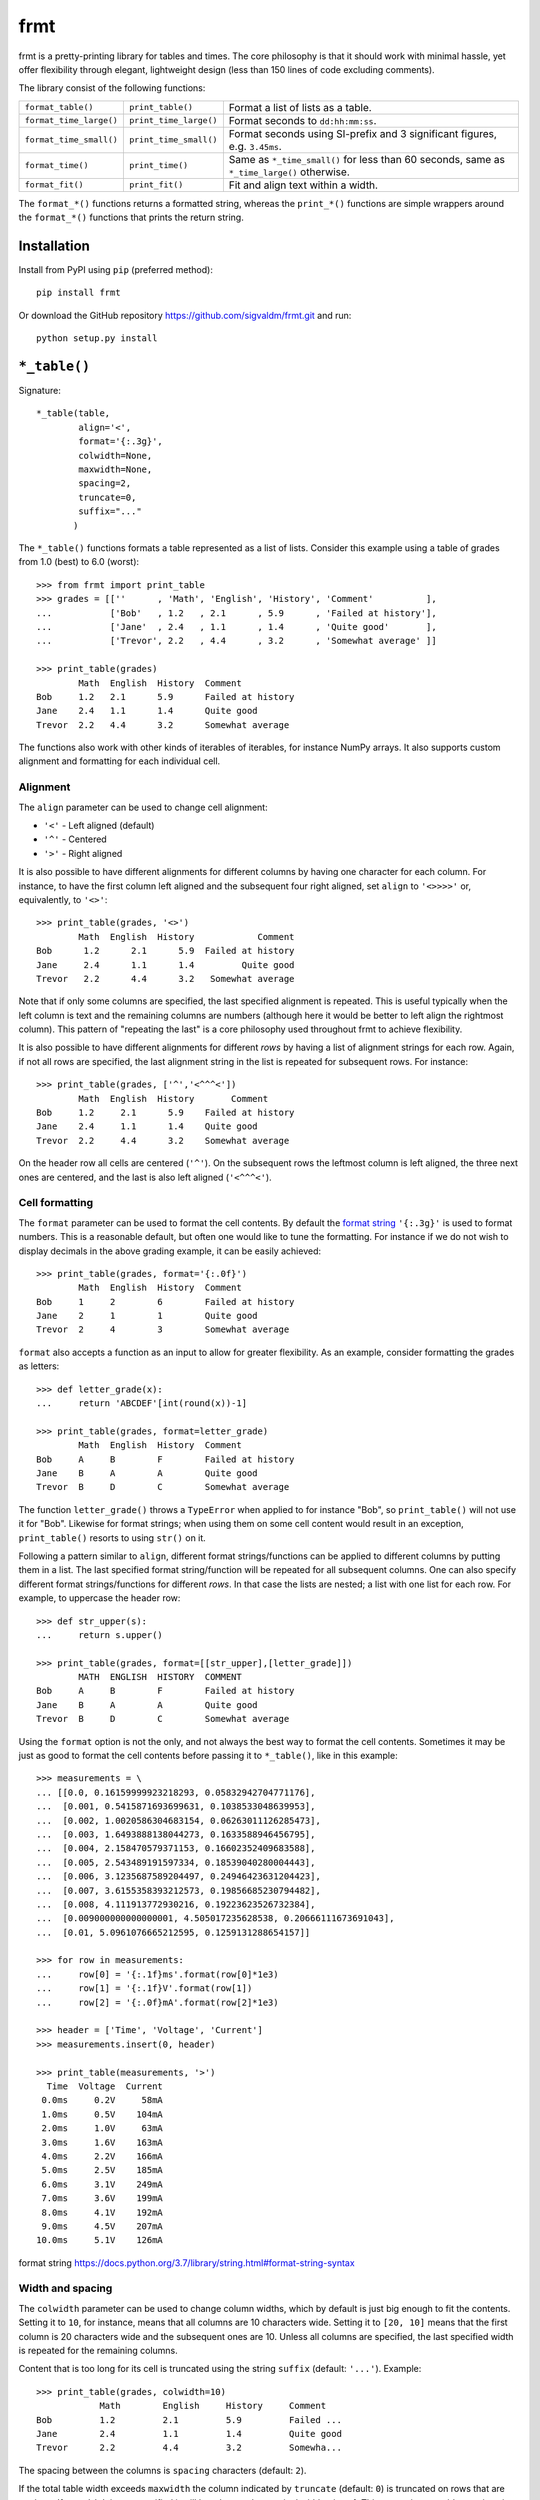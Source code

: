 frmt
====

.. image:: https://travis-ci.com/sigvaldm/frmt.svg?branch=master
    :target: https://travis-ci.com/sigvaldm/frmt

.. image:: https://coveralls.io/repos/github/sigvaldm/frmt/badge.svg?branch=master
    :target: https://coveralls.io/github/sigvaldm/frmt?branch=master

.. image:: https://img.shields.io/pypi/pyversions/frmt.svg
    :target: https://pypi.org/project/Frmt

frmt is a pretty-printing library for tables and times. The core philosophy is that it should work with minimal hassle, yet offer flexibility through elegant, lightweight design (less than 150 lines of code excluding comments).

The library consist of the following functions:

=======================  ======================  ==========================================================================================
``format_table()``       ``print_table()``       Format a list of lists as a table.
``format_time_large()``  ``print_time_large()``  Format seconds to ``dd:hh:mm:ss``.
``format_time_small()``  ``print_time_small()``  Format seconds using SI-prefix and 3 significant figures, e.g. ``3.45ms``.
``format_time()``        ``print_time()``        Same as ``*_time_small()`` for less than 60 seconds, same as ``*_time_large()`` otherwise.
``format_fit()``         ``print_fit()``         Fit and align text within a width.
=======================  ======================  ==========================================================================================

The ``format_*()`` functions returns a formatted string, whereas the ``print_*()`` functions are simple wrappers around the ``format_*()`` functions that prints the return string.

Installation
------------
Install from PyPI using ``pip`` (preferred method)::

    pip install frmt

Or download the GitHub repository https://github.com/sigvaldm/frmt.git and run::

    python setup.py install


``*_table()``
-------------
Signature::

    *_table(table,
            align='<',
            format='{:.3g}',
            colwidth=None,
            maxwidth=None,
            spacing=2,
            truncate=0,
            suffix="..."
           )   

The ``*_table()`` functions formats a table represented as a list of lists. Consider this example using a table of grades from 1.0 (best) to 6.0 (worst)::

    >>> from frmt import print_table
    >>> grades = [[''      , 'Math', 'English', 'History', 'Comment'          ],
    ...           ['Bob'   , 1.2   , 2.1      , 5.9      , 'Failed at history'],
    ...           ['Jane'  , 2.4   , 1.1      , 1.4      , 'Quite good'       ],
    ...           ['Trevor', 2.2   , 4.4      , 3.2      , 'Somewhat average' ]]

    >>> print_table(grades)
            Math  English  History  Comment          
    Bob     1.2   2.1      5.9      Failed at history
    Jane    2.4   1.1      1.4      Quite good       
    Trevor  2.2   4.4      3.2      Somewhat average 

The functions also work with other kinds of iterables of iterables, for instance NumPy arrays. It also supports custom alignment and formatting for each individual cell.
    
Alignment
~~~~~~~~~

The ``align`` parameter can be used to change cell alignment:

* ``'<'`` - Left aligned (default)
* ``'^'`` - Centered
* ``'>'`` - Right aligned

It is also possible to have different alignments for different columns by having one character for each column. For instance, to have the first column left aligned and the subsequent four right aligned, set ``align`` to ``'<>>>>'`` or, equivalently, to ``'<>'``::

    >>> print_table(grades, '<>')
            Math  English  History            Comment
    Bob      1.2      2.1      5.9  Failed at history
    Jane     2.4      1.1      1.4         Quite good
    Trevor   2.2      4.4      3.2   Somewhat average

Note that if only some columns are specified, the last specified alignment is repeated. This is useful typically when the left column is text and the remaining columns are numbers (although here it would be better to left align the rightmost column). This pattern of "repeating the last" is a core philosophy used throughout frmt to achieve flexibility.

It is also possible to have different alignments for different *rows* by having a list of alignment strings for each row. Again, if not all rows are specified, the last alignment string in the list is repeated for subsequent rows. For instance::

    >>> print_table(grades, ['^','<^^^<'])
            Math  English  History       Comment     
    Bob     1.2     2.1      5.9    Failed at history
    Jane    2.4     1.1      1.4    Quite good       
    Trevor  2.2     4.4      3.2    Somewhat average 

On the header row all cells are centered (``'^'``). On the subsequent rows the leftmost column is left aligned, the three next ones are centered, and the last is also left aligned (``'<^^^<'``).

Cell formatting
~~~~~~~~~~~~~~~

The ``format`` parameter can be used to format the cell contents. By default the `format string`_ ``'{:.3g}'`` is used to format numbers. This is a reasonable default, but often one would like to tune the formatting. For instance if we do not wish to display decimals in the above grading example, it can be easily achieved::

    >>> print_table(grades, format='{:.0f}')
            Math  English  History  Comment          
    Bob     1     2        6        Failed at history
    Jane    2     1        1        Quite good       
    Trevor  2     4        3        Somewhat average 

``format`` also accepts a function as an input to allow for greater flexibility. As an example, consider formatting the grades as letters::

    >>> def letter_grade(x):
    ...     return 'ABCDEF'[int(round(x))-1]

    >>> print_table(grades, format=letter_grade)
            Math  English  History  Comment          
    Bob     A     B        F        Failed at history
    Jane    B     A        A        Quite good       
    Trevor  B     D        C        Somewhat average 

The function ``letter_grade()`` throws a ``TypeError`` when applied to for instance "Bob", so ``print_table()`` will not use it for "Bob". Likewise for format strings; when using them on some cell content would result in an exception, ``print_table()`` resorts to using ``str()`` on it.

Following a pattern similar to ``align``, different format strings/functions can be applied to different columns by putting them in a list. The last specified format string/function will be repeated for all subsequent columns. One can also specify different format strings/functions for different *rows*. In that case the lists are nested; a list with one list for each row. For example, to uppercase the header row::

    >>> def str_upper(s):
    ...     return s.upper()

    >>> print_table(grades, format=[[str_upper],[letter_grade]])
            MATH  ENGLISH  HISTORY  COMMENT          
    Bob     A     B        F        Failed at history
    Jane    B     A        A        Quite good       
    Trevor  B     D        C        Somewhat average 

Using the ``format`` option is not the only, and not always the best way to format the cell contents. Sometimes it may be just as good to format the cell contents before passing it to ``*_table()``, like in this example::

    >>> measurements = \
    ... [[0.0, 0.16159999923218293, 0.05832942704771176],
    ...  [0.001, 0.5415871693699631, 0.1038533048639953],
    ...  [0.002, 1.0020586304683154, 0.06263011126285473],
    ...  [0.003, 1.6493888138044273, 0.1633588946456795],
    ...  [0.004, 2.158470579371153, 0.16602352409683588],
    ...  [0.005, 2.543489191597334, 0.18539040280004443],
    ...  [0.006, 3.1235687589204497, 0.24946423631204423],
    ...  [0.007, 3.6155358393212573, 0.19856685230794482],
    ...  [0.008, 4.111913772930216, 0.19223623526732384],
    ...  [0.009000000000000001, 4.505017235628538, 0.20666111673691043],
    ...  [0.01, 5.0961076665212595, 0.1259131288654157]]

    >>> for row in measurements:
    ...     row[0] = '{:.1f}ms'.format(row[0]*1e3)
    ...     row[1] = '{:.1f}V'.format(row[1])
    ...     row[2] = '{:.0f}mA'.format(row[2]*1e3)

    >>> header = ['Time', 'Voltage', 'Current']
    >>> measurements.insert(0, header)

    >>> print_table(measurements, '>')
      Time  Voltage  Current
     0.0ms     0.2V     58mA
     1.0ms     0.5V    104mA
     2.0ms     1.0V     63mA
     3.0ms     1.6V    163mA
     4.0ms     2.2V    166mA
     5.0ms     2.5V    185mA
     6.0ms     3.1V    249mA
     7.0ms     3.6V    199mA
     8.0ms     4.1V    192mA
     9.0ms     4.5V    207mA
    10.0ms     5.1V    126mA

_`format string` https://docs.python.org/3.7/library/string.html#format-string-syntax

Width and spacing
~~~~~~~~~~~~~~~~~

The ``colwidth`` parameter can be used to change column widths, which by default is just big enough to fit the contents. Setting it to ``10``, for instance, means that all columns are 10 characters wide. Setting it to ``[20, 10]`` means that the first column is 20 characters wide and the subsequent ones are 10. Unless all columns are specified, the last specified width is repeated for the remaining columns.

Content that is too long for its cell is truncated using the string ``suffix`` (default: ``'...'``). Example::

    >>> print_table(grades, colwidth=10)
                Math        English     History     Comment   
    Bob         1.2         2.1         5.9         Failed ...
    Jane        2.4         1.1         1.4         Quite good
    Trevor      2.2         4.4         3.2         Somewha...

The spacing between the columns is ``spacing`` characters (default: ``2``).

If the total table width exceeds ``maxwidth`` the column indicated by ``truncate`` (default: ``0``) is truncated on rows that are too long. If ``maxwidth`` is not specified it will be taken as the terminal width minus 1. This truncation overrides settings in ``colwidth``.

Beware that no columns can have zero or negative width. If for instance ``maxwidth`` is 80 and ``colwidth`` is ``[10, 30, 30, 30]`` with spacing 2 the total width will initially be 10+2+30+2+30+2+30=106. That's 26 characters too much, so a width of 26 will be removed from the truncated column. If ``truncate`` is 0, column 0 will have a width of -16 which is not permitted.

Example: Sorting a Table
~~~~~~~~~~~~~~~~~~~~~~~~
Consider printing sorted table of the race times of a 10km run. The race times in seconds is already in a table, and we supply a separate header row::

    >>> from frmt import format_time

    >>> header =  ['Name'  , 'Time']
    >>> race   = [['John'  , 3672  ],
    ...           ['Martha', 2879  ],
    ...           ['Stuart', 2934  ],
    ...           ['Eduard', 2592  ]]

    >>> race.sort(key=lambda row: row[1])
    >>> race.insert(0, header)

    >>> print_table(race, '<>', format_time)
    Name       Time
    Eduard    43:12
    Martha    47:59
    Stuart    48:54
    John    1:01:12

Example: Transposing a Table
~~~~~~~~~~~~~~~~~~~~~~~~~~~~
A table can be transposed using ``zip`` along with the ``*`` operator::

    >>> print_table(zip(*grades))
             Bob                Jane        Trevor          
    Math     1.2                2.4         2.2             
    English  2.1                1.1         4.4             
    History  5.9                1.4         3.2             
    Comment  Failed at history  Quite good  Somewhat average

``zip(*grades)``, which is the equivalent of ``zip(grades[0], grades[1], grades[2], grades[3])``, isn't actually a list of lists. It is nonetheless an iterable of an iterable, and therefore perfectly understandable by ``*_table()``.
If you still want a list of list, e.g. for preprocessing the table, you could do ``list(map(list,zip(*grades)))``. 

A common pattern is having a set of lists (or 1D NumPy arrays) and wanting to print them as columns. Here's an example of that::

    >>> time = [0.0, 0.001, 0.002, 0.003, 0.004, 0.005,
    ...         0.006, 0.007, 0.008, 0.009, 0.01]

    >>> voltage = [0.16159999923218293, 0.5415871693699631, 1.0020586304683154,
    ...            1.6493888138044273, 2.158470579371153, 2.543489191597334,
    ...            3.1235687589204497, 3.6155358393212573, 4.111913772930216,
    ...            4.505017235628538, 5.0961076665212595]

    >>> current = [0.05832942704771176, 0.1038533048639953, 0.06263011126285473,
    ...            0.1633588946456795, 0.16602352409683588, 0.18539040280004443,
    ...            0.24946423631204423, 0.19856685230794482,
    ...            0.19223623526732384, 0.20666111673691043, 0.1259131288654157]

    >>> header = ['Time', 'Voltage', 'Current']
    >>> measurements = list(zip(time, voltage, current))
    >>> measurements.insert(0, header)

    >>> print_table(measurements, '>', '{:.3f}')
     Time  Voltage  Current
    0.000    0.162    0.058
    0.001    0.542    0.104
    0.002    1.002    0.063
    0.003    1.649    0.163
    0.004    2.158    0.166
    0.005    2.543    0.185
    0.006    3.124    0.249
    0.007    3.616    0.199
    0.008    4.112    0.192
    0.009    4.505    0.207
    0.010    5.096    0.126

``*_time*()``
-------------
Signature: ``*_time*(seconds)``

``*_time()`` represents time given in seconds using the format ``dd:hh:mm:ss`` when ``abs(seconds) >= 60`` and using SI-prefixes and three significant figures otherwise. This gives a convenient resolution for the widest range of magnitudes. ``*_time_large()`` always uses the former format and ``*_time_small()`` always uses the latter. Rounding is taken care of. Examples::

    >>> from frmt import print_time, print_time_small, print_time_large

    >>> print_time(24*60*60)
    1:00:00:00

    >>> print_time(90)
    1:30

    >>> print_time(30)
    30.0s

    >>> print_time(0.01255)
    12.6ms

    >>> print_time_small(90)
    90.0s

    >>> print_time_large(30)
    30

    >>> print_time(float('nan'))
    -

``*_fit()``
--------------
Signature: ``*_fit(text, width=None, align='<', suffix="...")``

``*_fit()`` fits a piece of text to ``width`` characters by truncating too long text and padding too short text with spaces. Truncation is indicated by a customizable suffix ``suffix`` (default: ``'...'``). Examples::

    >>> from frmt import format_fit

    >>> format_fit('abcdefgh', 6) == 'abc...' # truncation
    True

    >>> format_fit('abcdefgh', 6, suffix='!') == 'abcde!' # truncation
    True

    >>> format_fit('abc', 6) == 'abc   ' # padding
    True

The contents can be left, centered or right aligned by setting ``align`` to ``'<'``, ``'^'`` or ``'>'``, respectively::

    >>> format_fit('abc', 6, '^') == ' abc  '
    True

    >>> format_fit('abc', 6, '>') == '   abc'
    True

If ``width`` is not specified it is taken to be the terminal width. Hence ``print_fit(s)`` is equivalent to ``print(s)`` except that ``s`` will be truncated such as to not spill over to the next line in the terminal.
